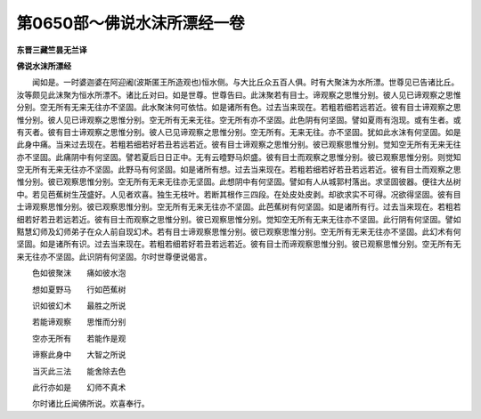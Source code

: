 第0650部～佛说水沫所漂经一卷
================================

**东晋三藏竺昙无兰译**

**佛说水沫所漂经**


　　闻如是。一时婆迦婆在阿迎阇(波斯匿王所造观也)恒水侧。与大比丘众五百人俱。时有大聚沫为水所漂。世尊见已告诸比丘。汝等颇见此沫聚为恒水所漂不。诸比丘对曰。如是世尊。世尊告曰。此沫聚若有目士。谛观察之思惟分别。彼人见已谛观察之思惟分别。空无所有无来无往亦不坚固。此水聚沫何可依怙。如是诸所有色。过去当来现在。若粗若细若远若近。彼有目士谛观察之思惟分别。彼人见已谛观察之思惟分别。空无所有无来无往。空无所有亦不坚固。此色阴有何坚固。譬如夏雨有泡现。或有生者。或有灭者。彼有目士谛观察之思惟分别。彼人已见谛观察之思惟分别。空无所有。无来无往。亦不坚固。犹如此水沫有何坚固。如是此身中痛。当来过去现在。若粗若细若好若丑若远若近。彼有目士谛观察之思惟分别。彼已观察思惟分别。觉知空无所有无来无往亦不坚固。此痛阴中有何坚固。譬若夏后日日正中。无有云曀野马炽盛。彼有目士而观察之思惟分别。彼已观察思惟分别。则觉知空无所有无来无往亦不坚固。此野马有何坚固。如是诸所有想。过去当来现在。若粗若细若好若丑若远若近。彼有目士而观察之思惟分别。彼已观察思惟分别。空无所有无来无往亦无坚固。此想阴中有何坚固。譬如有人从城郭村落出。求坚固彼器。便往大丛树中。若见芭蕉树生茂盛好。人见者欢喜。独生无枝叶。若断其根作三四段。在处皮处皮剥。却欲求实不可得。况欲得坚固。彼有目士谛观察思惟分别。彼已观察思惟分别。空无所有无来无往亦不坚固。此芭蕉树有何坚固。如是诸所有行。过去当来现在。若粗若细若好若丑若远若近。彼有目士而观察之思惟分别。彼已观察思惟分别。觉知空无所有无来无往亦不坚固。此行阴有何坚固。譬如黠慧幻师及幻师弟子在众人前自现幻术。若有目士谛观察思惟分别。彼已观察思惟分别。空无所有无来无往亦不坚固。此幻术有何坚固。如是诸所有识。过去当来现在。若粗若细若好若丑若远若近。彼有目士而谛观察思惟分别。彼已观察思惟分别。空无所有无来无往亦不坚固。此识阴有何坚固。尔时世尊便说偈言。

　　色如彼聚沫　　痛如彼水泡

　　想如夏野马　　行如芭蕉树

　　识如彼幻术　　最胜之所说

　　若能谛观察　　思惟而分别

　　空亦无所有　　若能作是观

　　谛察此身中　　大智之所说

　　当灭此三法　　能舍除去色

　　此行亦如是　　幻师不真术

　　尔时诸比丘闻佛所说。欢喜奉行。
